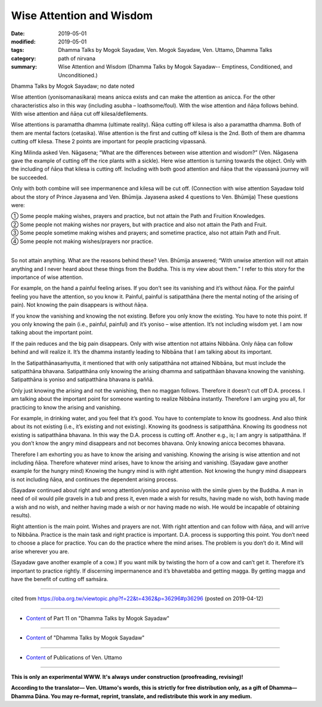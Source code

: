 ==========================================
Wise Attention and Wisdom
==========================================

:date: 2019-05-01
:modified: 2019-05-01
:tags: Dhamma Talks by Mogok Sayadaw, Ven. Mogok Sayadaw, Ven. Uttamo, Dhamma Talks
:category: path of nirvana
:summary: Wise Attention and Wisdom (Dhamma Talks by Mogok Sayadaw-- Emptiness, Conditioned, and Unconditioned.)

Dhamma Talks by Mogok Sayadaw; no date noted

Wise attention (yonisomanasikara) means anicca exists and can make the attention as anicca. For the other characteristics also in this way (including asubha – loathsome/foul). With the wise attention and ñāṇa follows behind. With wise attention and ñāṇa cut off kilesa/defilements. 

Wise attentions is paramattha dhamma (ultimate reality). Ñāṇa cutting off kilesa is also a paramattha dhamma. Both of them are mental factors (cetasika). Wise attention is the first and cutting off kilesa is the 2nd. Both of them are dhamma cutting off kilesa. These 2 points are important for people practicing vipassanā. 

King Milinda asked Ven. Nāgasena; “What are the differences between wise attention and wisdom?” (Ven. Nāgasena gave the example of cutting off the rice plants with a sickle). Here wise attention is turning towards the object. Only with the including of ñāṇa that kilesa is cutting off. Including with both good attention and ñāṇa that the vipassanā journey will be succeeded. 

Only with both combine will see impermanence and kilesa will be cut off. (Connection with wise attention Sayadaw told about the story of Prince Jayasena and Ven. Bhūmija. Jayasena asked 4 questions to Ven. Bhūmija) These questions were: 

| ① Some people making wishes, prayers and practice, but not attain the Path and Fruition Knowledges. 
| ② Some people not making wishes nor prayers, but with practice and also not attain the Path and Fruit. 
| ③ Some people sometime making wishes and prayers; and sometime practice, also not attain Path and Fruit. 
| ④ Some people not making wishes/prayers nor practice. 
| 

So not attain anything. What are the reasons behind these? Ven. Bhūmija answered; “With unwise attention will not attain anything and I never heard about these things from the Buddha. This is my view about them.” I refer to this story for the importance of wise attention.

For example, on the hand a painful feeling arises. If you don’t see its vanishing and it’s without ñāṇa. For the painful feeling you have the attention, so you know it. Painful, painful is satipatthāna (here the mental noting of the arising of pain). Not knowing the pain disappears is without ñāṇa. 

If you know the vanishing and knowing the not existing. Before you only know the existing. You have to note this point. If you only knowing the pain (i.e., painful, painful) and it’s yoniso – wise attention. It’s not including wisdom yet. I am now talking about the important point. 

If the pain reduces and the big pain disappears. Only with wise attention not attains Nibbāna. Only ñāṇa can follow behind and will realize it. It’s the dhamma instantly leading to Nibbāna that I am talking about its important.

In the Satipatthānasaṁyutta, it mentioned that with only satipatthāna not attained Nibbāna, but must include the satipatthāna bhavana. Satipatthāna only knowing the arising dhamma and satipatthāan bhavana knowing the vanishing. Satipatthāna is yoniso and satipatthāna bhavana is paññā. 

Only just knowing the arising and not the vanishing, then no maggan follows. Therefore it doesn’t cut off D.A. process. I am talking about the important point for someone wanting to realize Nibbāna instantly. Therefore I am urging you all, for practicing to know the arising and vanishing. 

For example, in drinking water, and you feel that it’s good. You have to contemplate to know its goodness. And also think about its not existing (i.e., it’s existing and not existing). Knowing its goodness is satipatthāna. Knowing its goodness not existing is satipatthāna bhavana. In this way the D.A. process is cutting off. Another e.g., is; I am angry is satipatthāna. If you don’t know the angry mind disappears and not becomes bhavana. Only knowing anicca becomes bhavana.

Therefore I am exhorting you as have to know the arising and vanishing. Knowing the arising is wise attention and not including ñāṇa. Therefore whatever mind arises, have to know the arising and vanishing. (Sayadaw gave another example for the hungry mind) Knowing the hungry mind is with right attention. Not knowing the hungry mind disappears is not including ñāṇa, and continues the dependent arising process. 

(Sayadaw continued about right and wrong attention/yoniso and ayoniso with the simile given by the Buddha. A man in need of oil would pile gravels in a tub and press it, even made a wish for results, having made no wish, both having made a wish and no wish, and neither having made a wish or nor having made no wish. He would be incapable of obtaining results). 

Right attention is the main point. Wishes and prayers are not. With right attention and can follow with ñāṇa, and will arrive to Nibbāna. Practice is the main task and right practice is important. D.A. process is supporting this point. You don’t need to choose a place for practice. You can do the practice where the mind arises. The problem is you don’t do it. Mind will arise wherever you are. 

(Sayadaw gave another example of a cow.) If you want milk by twisting the horn of a cow and can’t get it. Therefore it’s important to practice rightly. If discerning impermanence and it’s bhavetabba and getting magga. By getting magga and have the benefit of cutting off saṁsāra.

------

cited from https://oba.org.tw/viewtopic.php?f=22&t=4362&p=36296#p36296 (posted on 2019-04-12)

------

- `Content <{filename}pt11-content-of-part11%zh.rst>`__ of Part 11 on "Dhamma Talks by Mogok Sayadaw"

------

- `Content <{filename}content-of-dhamma-talks-by-mogok-sayadaw%zh.rst>`__ of "Dhamma Talks by Mogok Sayadaw"

------

- `Content <{filename}../publication-of-ven-uttamo%zh.rst>`__ of Publications of Ven. Uttamo

------

**This is only an experimental WWW. It's always under construction (proofreading, revising)!**

**According to the translator— Ven. Uttamo's words, this is strictly for free distribution only, as a gift of Dhamma—Dhamma Dāna. You may re-format, reprint, translate, and redistribute this work in any medium.**

..
  2019-04-30  create rst; post on 05-01